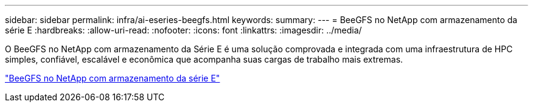 ---
sidebar: sidebar 
permalink: infra/ai-eseries-beegfs.html 
keywords:  
summary:  
---
= BeeGFS no NetApp com armazenamento da série E
:hardbreaks:
:allow-uri-read: 
:nofooter: 
:icons: font
:linkattrs: 
:imagesdir: ../media/


[role="lead"]
O BeeGFS no NetApp com armazenamento da Série E é uma solução comprovada e integrada com uma infraestrutura de HPC simples, confiável, escalável e econômica que acompanha suas cargas de trabalho mais extremas.

link:https://docs.netapp.com/us-en/beegfs/index.html["BeeGFS no NetApp com armazenamento da série E"^]
